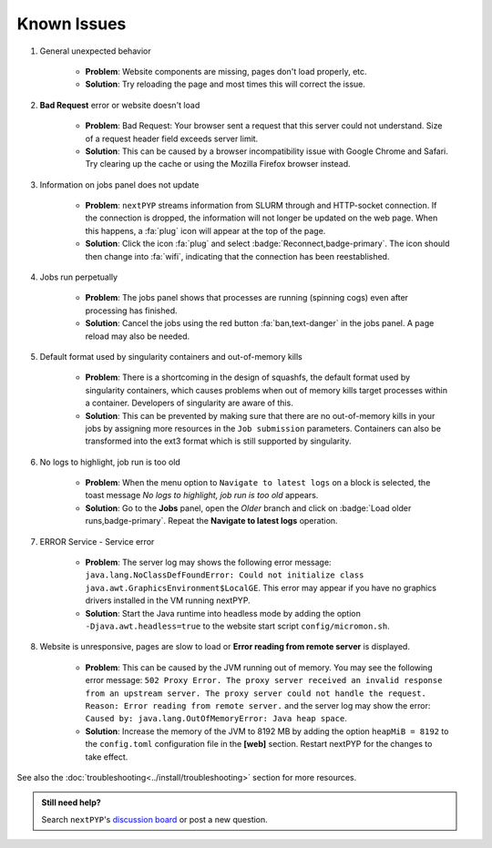 ============
Known Issues
============

#. General unexpected behavior

    - **Problem**: Website components are missing, pages don't load properly, etc.
    - **Solution**: Try reloading the page and most times this will correct the issue.

#. **Bad Request** error or website doesn't load

    - **Problem**: Bad Request: Your browser sent a request that this server could not understand. Size of a request header field exceeds server limit.
    - **Solution**: This can be caused by a browser incompatibility issue with Google Chrome and Safari. Try clearing up the cache or using the Mozilla Firefox browser instead.

#. Information on jobs panel does not update

    - **Problem**: ``nextPYP`` streams information from SLURM through and HTTP-socket connection. If the connection is dropped, the information will not longer be updated on the web page. When this happens, a :fa:`plug` icon will appear at the top of the page.
    - **Solution**: Click the icon :fa:`plug` and select :badge:`Reconnect,badge-primary`. The icon should then change into :fa:`wifi`, indicating that the connection has been reestablished.

#. Jobs run perpetually

    - **Problem**: The jobs panel shows that processes are running (spinning cogs) even after processing has finished.
    - **Solution**: Cancel the jobs using the red button :fa:`ban,text-danger` in the jobs panel. A page reload may also be needed.

#. Default format used by singularity containers and out-of-memory kills

    - **Problem**: There is a shortcoming in the design of squashfs, the default format used by singularity containers, which causes problems when out of memory kills target processes within a container. Developers of singularity are aware of this.
    - **Solution**: This can be prevented by making sure that there are no out-of-memory kills in your jobs by assigning more resources in the ``Job submission`` parameters. Containers can also be transformed into the ext3 format which is still supported by singularity.

#. No logs to highlight, job run is too old

    - **Problem**: When the menu option to ``Navigate to latest logs`` on a block is selected, the toast message `No logs to highlight, job run is too old` appears.
    - **Solution**: Go to the **Jobs** panel, open the `Older` branch and click on :badge:`Load older runs,badge-primary`. Repeat the **Navigate to latest logs** operation.

#. ERROR Service - Service error

    - **Problem**: The server log may shows the following error message: ``java.lang.NoClassDefFoundError: Could not initialize class java.awt.GraphicsEnvironment$LocalGE``. This error may appear if you have no graphics drivers installed in the VM running nextPYP.
    - **Solution**: Start the Java runtime into headless mode by adding the option ``-Djava.awt.headless=true`` to the website start script ``config/micromon.sh``.

#. Website is unresponsive, pages are slow to load or **Error reading from remote server** is displayed.

    - **Problem**: This can be caused by the JVM running out of memory. You may see the following error message: ``502 Proxy Error. The proxy server received an invalid response from an upstream server. The proxy server could not handle the request. Reason: Error reading from remote server.`` and the server log may show the error: ``Caused by: java.lang.OutOfMemoryError: Java heap space``.
    - **Solution**: Increase the memory of the JVM to 8192 MB by adding the option ``heapMiB = 8192`` to the ``config.toml`` configuration file in the **[web]** section. Restart nextPYP for the changes to take effect.

See also the :doc:`troubleshooting<../install/troubleshooting>` section for more resources.

.. admonition:: Still need help?

   Search ``nextPYP``'s `discussion board <https://github.com/orgs/nextpyp/discussions>`_ or post a new question.